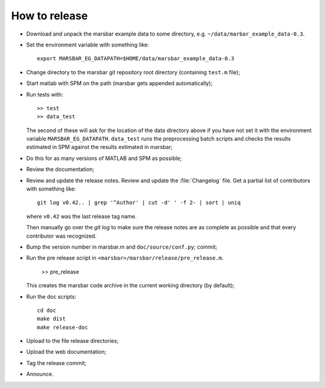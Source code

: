 ##############
How to release
##############

* Download and unpack the marsbar example data to some directory, e.g.
  ``~/data/marbar_example_data-0.3``.
* Set the environment variable with something like::

    export MARSBAR_EG_DATAPATH=$HOME/data/marsbar_example_data-0.3

* Change directory to the marsbar git repository root directory (containing
  ``test.m`` file);
* Start matlab with SPM on the path (marsbar gets appended automatically);
* Run tests with::

    >> test
    >> data_test

  The second of these will ask for the location of the data directory above if
  you have not set it with the environment variable ``MARSBAR_EG_DATAPATH``.
  ``data_test`` runs the preprocessing batch scripts and checks the results
  estimated in SPM against the results estimated in marsbar;
* Do this for as many versions of MATLAB and SPM as possible;
* Review the documentation;
* Review and update the release notes.  Review and update the :file:`Changelog`
  file.  Get a partial list of contributors with something like::

      git log v0.42.. | grep '^Author' | cut -d' ' -f 2- | sort | uniq

  where ``v0.42`` was the last release tag name.

  Then manually go over the *git log* to make sure the release notes are
  as complete as possible and that every contributor was recognized.
* Bump the version number in marsbar.m and ``doc/source/conf.py``; commit;
* Run the pre release script in ``<marsbar>/marsbar/release/pre_release.m``.

    >> pre_release

  This creates the marsbar code archive in the current working directory (by
  default);
* Run the doc scripts::

    cd doc
    make dist
    make release-doc

* Upload to the file release directories;
* Upload the web documentation;
* Tag the release commit;
* Announce.
